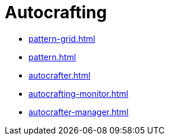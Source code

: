 = Autocrafting

- xref:pattern-grid.adoc[]
- xref:pattern.adoc[]
- xref:autocrafter.adoc[]
- xref:autocrafting-monitor.adoc[]
- xref:autocrafter-manager.adoc[]

